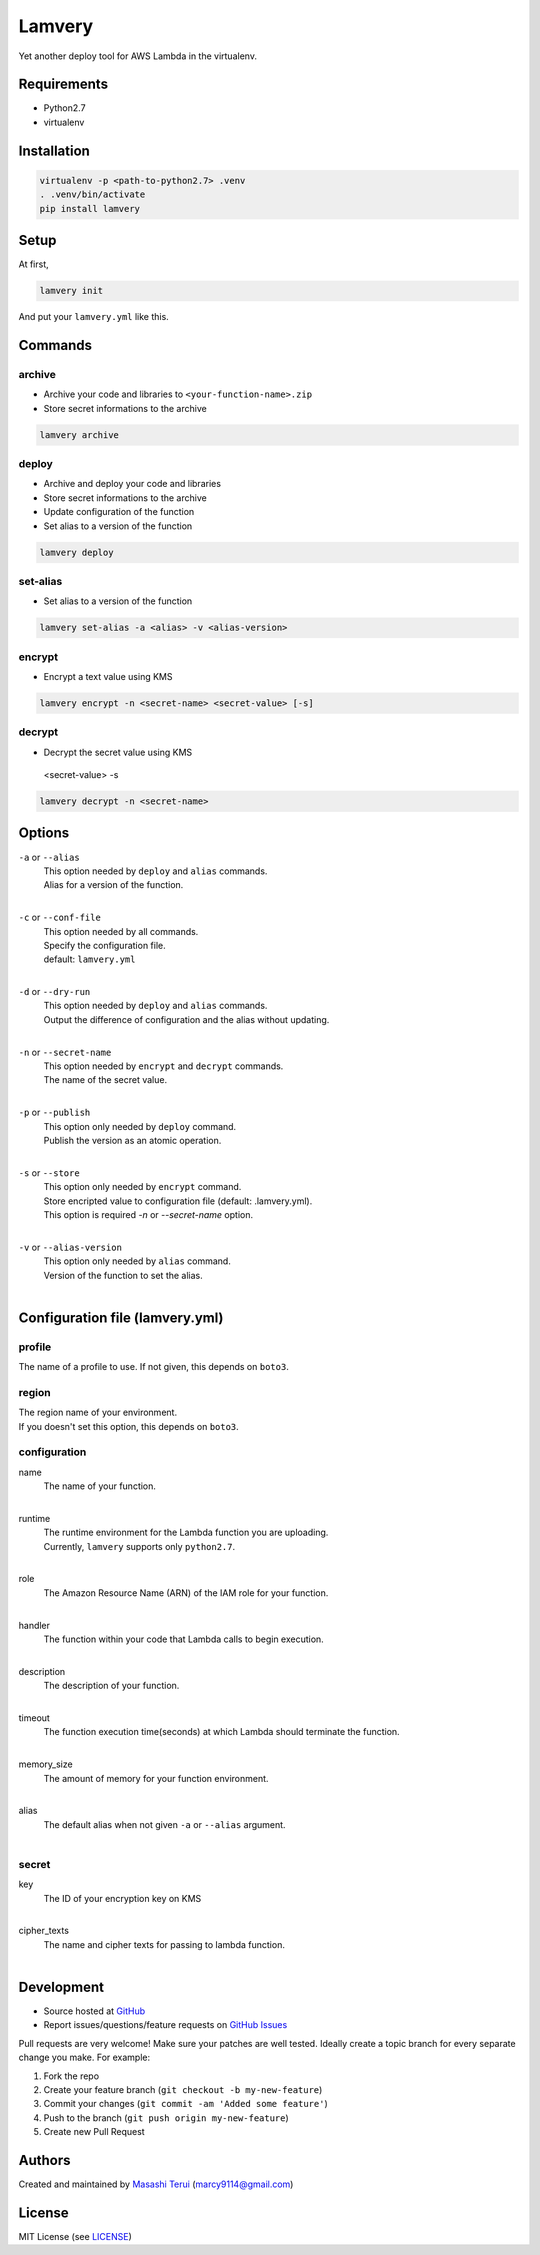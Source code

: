 =======
Lamvery
=======

.. image:: https://img.shields.io/travis/marcy-terui/lamvery/master.svg
    :target: https://travis-ci.org/marcy-terui/lamvery

.. image:: https://img.shields.io/coveralls/marcy-terui/lamvery.svg
    :target: https://coveralls.io/github/marcy-terui/lamvery

.. image:: https://img.shields.io/pypi/v/lamvery.svg
    :target: https://pypi.python.org/pypi/lamvery

.. image:: https://img.shields.io/pypi/dm/lamvery.svg
    :target: https://pypi.python.org/pypi/lamvery/


Yet another deploy tool for AWS Lambda in the virtualenv.

Requirements
------------

-  Python2.7

-  virtualenv

Installation
------------

.. code::

    virtualenv -p <path-to-python2.7> .venv
    . .venv/bin/activate
    pip install lamvery

Setup
-----

At first,

.. code::

    lamvery init

And put your ``lamvery.yml`` like this.

.. code::
    profile: default
    region: us-east-1
    configuration:
      name: sample_lambda_function
      runtime: python2.7
      role: arn:aws:iam::000000000000:role/lambda_basic_execution
      handler: lambda_function.lambda_handler
      description: This is sample lambda function.
      timeout: 10
      memory_size: 128
    secret:
      key: xxxx-yyyy-zzzz
      cipher_texts:
        foo: !!binary |
          fsdiugfhaeiotgheat+d9yJMyY1uw1i7tYVvQz9I8+e2UBKTAQEBAgB4uMVvZYOx2sWrnnjfnfci
          TMmNbsNYu7WFb0M/fsampogdgoiejeijgdpijgdogjegjoepgjspogfkspofksaopfkaseopfkso
          fsdifsaiogjsaigjsaiogjsaiogjasoigjsaigjasgiasgojsogjsaojsogag+ty6FvbtAFsn3/B
          Kj2+VwQVgD1zO3lTkQ==

Commands
-----

archive
~~~~~~~

- Archive your code and libraries to ``<your-function-name>.zip``
- Store secret informations to the archive

.. code::

    lamvery archive

deploy
~~~~~~

- Archive and deploy your code and libraries
- Store secret informations to the archive
- Update configuration of the function
- Set alias to a version of the function

.. code::

    lamvery deploy

set-alias
~~~~~~~~~

- Set alias to a version of the function

.. code::

    lamvery set-alias -a <alias> -v <alias-version>

encrypt
~~~~~~~~~

- Encrypt a text value using KMS

.. code::

    lamvery encrypt -n <secret-name> <secret-value> [-s]

decrypt
~~~~~~~~~

- Decrypt the secret value using KMS
 <secret-value> -s
.. code::

    lamvery decrypt -n <secret-name>

Options
-------

``-a`` or ``--alias``
    | This option needed by ``deploy`` and ``alias`` commands.
    | Alias for a version of the function.
    |

``-c`` or ``--conf-file``
    | This option needed by all commands.
    | Specify the configuration file.
    | default: ``lamvery.yml``
    |

``-d`` or ``--dry-run``
    | This option needed by ``deploy`` and ``alias`` commands.
    | Output the difference of configuration and the alias without updating.
    |

``-n`` or ``--secret-name``
    | This option needed by ``encrypt`` and ``decrypt`` commands.
    | The name of the secret value.
    |

``-p`` or ``--publish``
    | This option only needed by ``deploy`` command.
    | Publish the version as an atomic operation.
    |

``-s`` or ``--store``
    | This option only needed by ``encrypt`` command.
    | Store encripted value to configuration file (default: .lamvery.yml).
    | This option is required `-n` or `--secret-name` option.
    |

``-v`` or ``--alias-version``
    | This option only needed by ``alias`` command.
    | Version of the function to set the alias.
    |

Configuration file (lamvery.yml)
--------------------------------

profile
~~~~~~
The name of a profile to use. If not given, this depends on ``boto3``.

region
~~~~~~
| The region name of your environment.
| If you doesn't set this option, this depends on ``boto3``.

configuration
~~~~~~~~~~~~~

name
    | The name of your function.
    |

runtime
    | The runtime environment for the Lambda function you are uploading.
    | Currently, ``lamvery`` supports only ``python2.7``.
    |

role
    | The Amazon Resource Name (ARN) of the IAM role for your function.
    |

handler
    | The function within your code that Lambda calls to begin execution.
    |

description
    | The description of your function.
    |

timeout
    | The function execution time(seconds) at which Lambda should terminate the function.
    |

memory\_size
    | The amount of memory for your function environment.
    |

alias
    | The default alias when not given ``-a`` or ``--alias`` argument.
    |

secret
~~~~~~~~~~~~~

key
    | The ID of your encryption key on KMS
    |

cipher\_texts
    | The name and cipher texts for passing to lambda function.
    |

Development
-----------

-  Source hosted at `GitHub <https://github.com/marcy-terui/lamvery>`__
-  Report issues/questions/feature requests on `GitHub
   Issues <https://github.com/marcy-terui/lamvery/issues>`__

Pull requests are very welcome! Make sure your patches are well tested.
Ideally create a topic branch for every separate change you make. For
example:

1. Fork the repo
2. Create your feature branch (``git checkout -b my-new-feature``)
3. Commit your changes (``git commit -am 'Added some feature'``)
4. Push to the branch (``git push origin my-new-feature``)
5. Create new Pull Request

Authors
-------

Created and maintained by `Masashi
Terui <https://github.com/marcy-terui>`__ (marcy9114@gmail.com)

License
-------

MIT License (see
`LICENSE <https://github.com/marcy-terui/lamvery/blob/master/LICENSE>`__)
